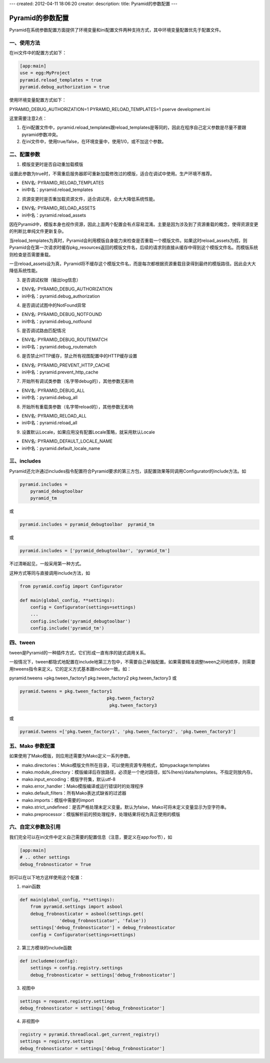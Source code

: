 ---
created: 2012-04-11 18:06:20
creator:
description: 
title: Pyramid的参数配置
---

===================
Pyramid的参数配置
===================

Pyramid在系统参数配置方面提供了环境变量和ini配置文件两种支持方式，其中环境变量配置优先于配置文件。

一、使用方法
----------------

在ini文件中的配置方式如下：

.. code::

    [app:main]
    use = egg:MyProject
    pyramid.reload_templates = true
    pyramid.debug_authorization = true

使用环境变量配置方式如下：

PYRAMID_DEBUG_AUTHORIZATION=1 PYRAMID_RELOAD_TEMPLATES=1 pserve development.ini

这里需要注意2点：

1. 在ini配置文件中，pyramid.reload_templates跟reload_templates是等同的，因此在程序自己定义参数是尽量不要跟pyramid参数冲突。
2. 在ini文件中，使用true/false，在环境变量中，使用1/0，或不加这个参数。

二、配置参数
-----------------

1. 模版变更时是否自动重加载模版

设置此参数为true时，不需重启服务器即可重新加载修改过的模版，适合在调试中使用。生产环境不推荐。

- ENV名: PYRAMID_RELOAD_TEMPLATES
- ini中名：pyramid.reload_templates

2. 资源变更时是否重加载资源文件，适合调试用，会大大降低系统性能。

- ENV名: PYRAMID_RELOAD_ASSETS 
- ini中名：pyramid.reload_assets

因在Pyramid中，模版本身也视作资源，因此上面两个配置会有点容易混淆。主要是因为涉及到了资源重载的概念，使得资源变更的判断比单纯文件更新复杂。

当reload_templates为真时，Pyramid会利用模版自身能力来检查是否重载一个模版文件。如果这时reload_assets为假，则Pyramid会在第一次请求时缓存pkg_resources返回的模版文件名，后续的请求则直接从缓存中得到这个模版文件名。而模版系统则检查是否需要重载。

一旦reload_assets设为真，Pyramid将不缓存这个模版文件名，而是每次都根据资源重载目录得到最终的模版路径。因此会大大降低系统性能。

3. 是否调试权限（输出log信息）

- ENV名: PYRAMID_DEBUG_AUTHORIZATION 
- ini中名：pyramid.debug_authorization

4. 是否调试试图中的NotFound异常

- ENV名: PYRAMID_DEBUG_NOTFOUND
- ini中名：pyramid.debug_notfound

5. 是否调试路由匹配情况

- ENV名: PYRAMID_DEBUG_ROUTEMATCH
- ini中名：pyramid.debug_routematch

6. 是否禁止HTTP缓存，禁止所有视图配置中的HTTP缓存设置

- ENV名: PYRAMID_PREVENT_HTTP_CACHE 
- ini中名：pyramid.prevent_http_cache

7. 开始所有调试类参数（名字带debug的），其他参数无影响

- ENV名: PYRAMID_DEBUG_ALL 
- ini中名：pyramid.debug_all

8. 开始所有重载类参数（名字带reload的），其他参数无影响

- ENV名: PYRAMID_RELOAD_ALL 
- ini中名：pyramid.reload_all

9. 设置默认Locale，如果应用没有配置Locale策略，就采用默认Locale

- ENV名: PYRAMID_DEFAULT_LOCALE_NAME
- ini中名：pyramid.default_locale_name


三、includes
-----------------

Pyramid还允许通过includes指令配置符合Pyramid要求的第三方包，该配置效果等同调用Configurator的include方法。如

.. code::

    pyramid.includes =
        pyramid_debugtoolbar
        pyramid_tm

或

.. code::

    pyramid.includes = pyramid_debugtoolbar  pyramid_tm

或

.. code::

    pyramid.includes = ['pyramid_debugtoolbar', 'pyramid_tm']

不过清晰起见，一般采用第一种方式。

这种方式等同与直接调用include方法，如

.. code:: python

    from pyramid.config import Configurator

    def main(global_config, **settings):
        config = Configurator(settings=settings)
        ...
        config.include('pyramid_debugtoolbar')
        config.include('pyramid_tm')


四、tween
-------------

tween是Pyramid的一种插件方式，它们形成一直有序的链式调用关系。

一般情况下，tween都隐式地配置在include地第三方包中，不需要自己单独配置。如果需要精准调整tween之间地顺序，则需要用tweens指令来定义。它的定义方式基本跟include一致。如：

pyramid.tweens =pkg.tween_factory1 pkg.tween_factory2 pkg.tween_factory3
或

.. code::

    pyramid.tweens = pkg.tween_factory1
                                     pkg.tween_factory2
                                      pkg.tween_factory3

或

.. code::

    pyramid.tweens =['pkg.tween_factory1', 'pkg.tween_factory2', 'pkg.tween_factory3']



五、Mako 参数配置
-------------------

如果使用了Mako模版，则应用还需要为Mako定义一系列参数。

- mako.directories：Moko模版文件所在目录，可以使用资源专用格式，如mypackage:templates
- mako.module_directory：模版编译后存放路径，必须是一个绝对路径，如%(here)/data/templates。不指定则放内存。
- mako.input_encoding：模版字符集，默认utf-8
- mako.error_handler：Mako模版编译或运行错误时的处理程序
- mako.default_filters：所有Mako表达式缺省的过滤器
- mako.imports：模版中需要的import
- mako.strict_undefined：是否严格处理未定义变量。默认为false，Mako可将未定义变量显示为空字符串。
- mako.preprocessor：模版解析前的预处理程序，处理结果将视为真正使用的模版


六、自定义参数及引用
-------------------------

我们完全可以在ini文件中定义自己需要的配置信息（注意，要定义在app:foo节），如

.. code::

    [app:main]
    # .. other settings
    debug_frobnosticator = True

则可以在以下地方这样使用这个配置：

1. main函数

.. code:: python

    def main(global_config, **settings):
        from pyramid.settings import asbool
        debug_frobnosticator = asbool(settings.get(
                   'debug_frobnosticator', 'false'))
        settings['debug_frobnosticator'] = debug_frobnosticator
        config = Configurator(settings=settings)

2. 第三方模块的include函数

.. code:: python

    def includeme(config):
        settings = config.registry.settings
        debug_frobnosticator = settings['debug_frobnosticator']

3. 视图中

.. code:: python

    settings = request.registry.settings
    debug_frobnosticator = settings['debug_frobnosticator']

4. 非视图中

.. code:: python

    registry = pyramid.threadlocal.get_current_registry()
    settings = registry.settings
    debug_frobnosticator = settings['debug_frobnosticator']

